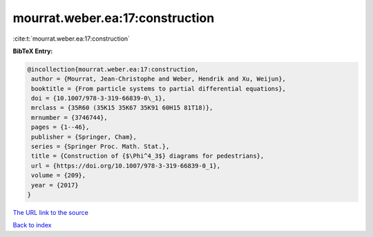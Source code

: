 mourrat.weber.ea:17:construction
================================

:cite:t:`mourrat.weber.ea:17:construction`

**BibTeX Entry:**

.. code-block:: bibtex

   @incollection{mourrat.weber.ea:17:construction,
    author = {Mourrat, Jean-Christophe and Weber, Hendrik and Xu, Weijun},
    booktitle = {From particle systems to partial differential equations},
    doi = {10.1007/978-3-319-66839-0\_1},
    mrclass = {35R60 (35K15 35K67 35K91 60H15 81T18)},
    mrnumber = {3746744},
    pages = {1--46},
    publisher = {Springer, Cham},
    series = {Springer Proc. Math. Stat.},
    title = {Construction of {$\Phi^4_3$} diagrams for pedestrians},
    url = {https://doi.org/10.1007/978-3-319-66839-0_1},
    volume = {209},
    year = {2017}
   }
`The URL link to the source <ttps://doi.org/10.1007/978-3-319-66839-0_1}>`_


`Back to index <../By-Cite-Keys.html>`_
